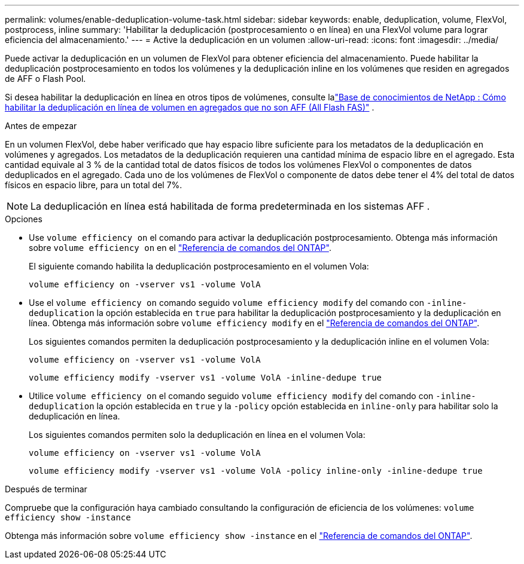 ---
permalink: volumes/enable-deduplication-volume-task.html 
sidebar: sidebar 
keywords: enable, deduplication, volume, FlexVol, postprocess, inline 
summary: 'Habilitar la deduplicación (postprocesamiento o en línea) en una FlexVol volume para lograr eficiencia del almacenamiento.' 
---
= Active la deduplicación en un volumen
:allow-uri-read: 
:icons: font
:imagesdir: ../media/


[role="lead"]
Puede activar la deduplicación en un volumen de FlexVol para obtener eficiencia del almacenamiento. Puede habilitar la deduplicación postprocesamiento en todos los volúmenes y la deduplicación inline en los volúmenes que residen en agregados de AFF o Flash Pool.

Si desea habilitar la deduplicación en línea en otros tipos de volúmenes, consulte lalink:https://kb.netapp.com/Advice_and_Troubleshooting/Data_Storage_Software/ONTAP_OS/How_to_enable_volume_inline_deduplication_on_Non-AFF_(All_Flash_FAS)_aggregates["Base de conocimientos de NetApp : Cómo habilitar la deduplicación en línea de volumen en agregados que no son AFF (All Flash FAS)"^] .

.Antes de empezar
En un volumen FlexVol, debe haber verificado que hay espacio libre suficiente para los metadatos de la deduplicación en volúmenes y agregados. Los metadatos de la deduplicación requieren una cantidad mínima de espacio libre en el agregado. Esta cantidad equivale al 3 % de la cantidad total de datos físicos de todos los volúmenes FlexVol o componentes de datos deduplicados en el agregado. Cada uno de los volúmenes de FlexVol o componente de datos debe tener el 4% del total de datos físicos en espacio libre, para un total del 7%.

[NOTE]
====
La deduplicación en línea está habilitada de forma predeterminada en los sistemas AFF .

====
.Opciones
* Use `volume efficiency on` el comando para activar la deduplicación postprocesamiento. Obtenga más información sobre `volume efficiency on` en el link:https://docs.netapp.com/us-en/ontap-cli/volume-efficiency-on.html["Referencia de comandos del ONTAP"^].
+
El siguiente comando habilita la deduplicación postprocesamiento en el volumen Vola:

+
`volume efficiency on -vserver vs1 -volume VolA`

* Use el `volume efficiency on` comando seguido `volume efficiency modify` del comando con `-inline-deduplication` la opción establecida en `true` para habilitar la deduplicación postprocesamiento y la deduplicación en línea. Obtenga más información sobre `volume efficiency modify` en el link:https://docs.netapp.com/us-en/ontap-cli/volume-efficiency-modify.html["Referencia de comandos del ONTAP"^].
+
Los siguientes comandos permiten la deduplicación postprocesamiento y la deduplicación inline en el volumen Vola:

+
`volume efficiency on -vserver vs1 -volume VolA`

+
`volume efficiency modify -vserver vs1 -volume VolA -inline-dedupe true`

* Utilice `volume efficiency on` el comando seguido `volume efficiency modify` del comando con `-inline-deduplication` la opción establecida en `true` y la `-policy` opción establecida en `inline-only` para habilitar solo la deduplicación en línea.
+
Los siguientes comandos permiten solo la deduplicación en línea en el volumen Vola:

+
`volume efficiency on -vserver vs1 -volume VolA`

+
`volume efficiency modify -vserver vs1 -volume VolA -policy inline-only -inline-dedupe true`



.Después de terminar
Compruebe que la configuración haya cambiado consultando la configuración de eficiencia de los volúmenes:
`volume efficiency show -instance`

Obtenga más información sobre `volume efficiency show -instance` en el link:https://docs.netapp.com/us-en/ontap-cli/volume-efficiency-show.html["Referencia de comandos del ONTAP"^].
